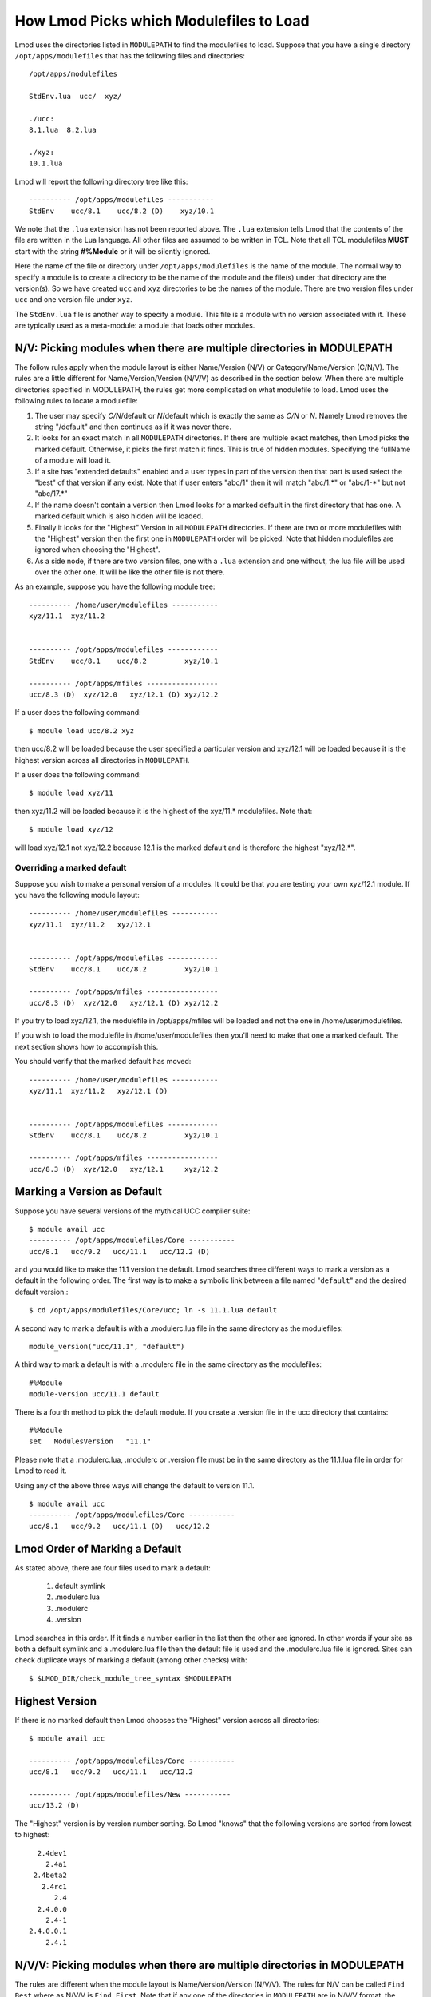 .. _modulepath-label:

How Lmod Picks which Modulefiles to Load
========================================

Lmod uses the directories listed in ``MODULEPATH`` to find the
modulefiles to load.  Suppose that you have a single directory
``/opt/apps/modulefiles`` that has the following files and directories::

    /opt/apps/modulefiles

    StdEnv.lua  ucc/  xyz/

    ./ucc:
    8.1.lua  8.2.lua

    ./xyz:
    10.1.lua

Lmod will report the following directory tree like this::


   ---------- /opt/apps/modulefiles -----------
   StdEnv    ucc/8.1    ucc/8.2 (D)    xyz/10.1

We note that the ``.lua`` extension has not been reported above.  The
``.lua`` extension tells Lmod that the contents of the file are
written in the Lua language.  All other files are assumed to be
written in TCL.  Note that all TCL modulefiles **MUST** start with
the string  **#%Module** or it will be silently ignored.

Here the name of the file or directory under ``/opt/apps/modulefiles``
is the name of the module.  The normal way to specify a module is to
create a directory to be the name of the module and the file(s) under
that directory are the version(s).  So we have created ``ucc`` and
``xyz`` directories to be the names of the module.  There are two
version files under ``ucc`` and one version file under ``xyz``.

The ``StdEnv.lua`` file is another way to specify a module. This
file is a module with no version associated with it.  These are
typically used as a meta-module: a module that loads other modules.


.. _nv_rules-label:

N/V: Picking modules when there are multiple directories in MODULEPATH
~~~~~~~~~~~~~~~~~~~~~~~~~~~~~~~~~~~~~~~~~~~~~~~~~~~~~~~~~~~~~~~~~~~~~~

The follow rules apply when the module layout is either Name/Version (N/V)
or Category/Name/Version (C/N/V).  The rules are a little different for
Name/Version/Version (N/V/V) as described in the section below.  When
there are multiple directories specified in MODULEPATH, the rules get
more complicated on what modulefile to load. Lmod uses the following
rules to locate a modulefile:

#. The user may specify *C/N*/default or *N*/default which is exactly
   the same as *C/N* or *N*.  Namely Lmod removes the string
   "/default" and then continues as if it was never there.
#. It looks for an exact match in all ``MODULEPATH``
   directories. If there are multiple exact matches, then Lmod picks
   the marked default. Otherwise, it picks the first match it finds.
   This is true of hidden modules.  Specifying the fullName of a module 
   will load it.
#. If a site has "extended defaults" enabled and a user types in part
   of the version then that part is used select the "best" of that
   version if any exist. Note that if user enters "abc/1" then it will
   match "abc/1.\*" or "abc/1-\*" but not "abc/17.\*"
#. If the name doesn't contain a version then Lmod looks for a
   marked default in the first directory that has one. A marked
   default which is also hidden will be loaded.
#. Finally it looks for the "Highest" Version in all ``MODULEPATH``
   directories. If there are two or more modulefiles with the
   "Highest" version then the first one in ``MODULEPATH`` order will
   be picked.  Note that hidden modulefiles are ignored when choosing
   the "Highest".
#. As a side node, if there are two version files, one with a ``.lua``
   extension and one without, the lua file will be used over the other
   one. It will be like the other file is not there.

As an example, suppose you have the following module tree::

   ---------- /home/user/modulefiles -----------
   xyz/11.1  xyz/11.2   
 

   ---------- /opt/apps/modulefiles ------------
   StdEnv    ucc/8.1    ucc/8.2         xyz/10.1

   ---------- /opt/apps/mfiles -----------------
   ucc/8.3 (D)  xyz/12.0   xyz/12.1 (D) xyz/12.2


If a user does the following command::

   $ module load ucc/8.2 xyz

then ucc/8.2 will be loaded because the user specified a particular
version and xyz/12.1 will be loaded because it is the highest version
across all directories in ``MODULEPATH``.

If a user does the following command::

   $ module load xyz/11

then xyz/11.2 will be loaded because it is the highest of the xyz/11.*
modulefiles.  Note that::

   $ module load xyz/12

will load xyz/12.1 not xyz/12.2 because 12.1 is the marked default and
is therefore the highest "xyz/12.*".


Overriding a marked default
^^^^^^^^^^^^^^^^^^^^^^^^^^^

Suppose you wish to make a personal version of a modules. It could be
that you are testing your own xyz/12.1 module.  If you have the
following module layout::

   ---------- /home/user/modulefiles -----------
   xyz/11.1  xyz/11.2   xyz/12.1
 

   ---------- /opt/apps/modulefiles ------------
   StdEnv    ucc/8.1    ucc/8.2         xyz/10.1

   ---------- /opt/apps/mfiles -----------------
   ucc/8.3 (D)  xyz/12.0   xyz/12.1 (D) xyz/12.2


If you try to load xyz/12.1, the modulefile in /opt/apps/mfiles will
be loaded and not the one in /home/user/modulefiles.

If you wish to load the modulefile in /home/user/modulefiles then
you'll need to make that one a marked default. The next section shows
how to accomplish this.

You should verify that the marked default has moved::

   ---------- /home/user/modulefiles -----------
   xyz/11.1  xyz/11.2   xyz/12.1 (D)
 

   ---------- /opt/apps/modulefiles ------------
   StdEnv    ucc/8.1    ucc/8.2         xyz/10.1

   ---------- /opt/apps/mfiles -----------------
   ucc/8.3 (D)  xyz/12.0   xyz/12.1     xyz/12.2

.. _setting-default-label:

Marking a Version as Default
~~~~~~~~~~~~~~~~~~~~~~~~~~~~

Suppose you have several versions of the mythical UCC compiler suite::

      $ module avail ucc
      ---------- /opt/apps/modulefiles/Core -----------
      ucc/8.1   ucc/9.2   ucc/11.1   ucc/12.2 (D)

and you would like to make the 11.1 version the default.  Lmod searches
three different ways to mark a version as a default in the following
order.  The first way is to make a symbolic link between a file named
"``default``" and the desired default version.::

    $ cd /opt/apps/modulefiles/Core/ucc; ln -s 11.1.lua default


A second way to mark a default is with a .modulerc.lua file in the same
directory as the modulefiles::

    module_version("ucc/11.1", "default")


A third way to mark a default is with a .modulerc file in the same
directory as the modulefiles::

    #%Module
    module-version ucc/11.1 default


There is a fourth method to pick the default module.  If you create a
.version file in the ucc directory that contains::

    #%Module
    set   ModulesVersion   "11.1"

Please note that a .modulerc.lua, .modulerc or .version file must be in the
same directory as the 11.1.lua file in order for Lmod to read it.

Using any of the above three ways will change the default to version
11.1. ::

    $ module avail ucc
    ---------- /opt/apps/modulefiles/Core -----------
    ucc/8.1   ucc/9.2   ucc/11.1 (D)   ucc/12.2



Lmod Order of Marking a Default
~~~~~~~~~~~~~~~~~~~~~~~~~~~~~~~

As stated above, there are four files used to mark a default:

     #. default symlink
     #. .modulerc.lua
     #. .modulerc
     #. .version

Lmod searches in this order. If it finds a number earlier in the
list then the other are ignored.  In other words if your site as both
a default symlink and a .modulerc.lua file then the default file is
used and the .modulerc.lua file is ignored.  Sites can check duplicate
ways of marking a default (among other checks) with::

     $ $LMOD_DIR/check_module_tree_syntax $MODULEPATH

Highest Version
~~~~~~~~~~~~~~~

If there is no marked default then Lmod chooses the "Highest" version
across all directories::

      $ module avail ucc

      ---------- /opt/apps/modulefiles/Core -----------
      ucc/8.1   ucc/9.2   ucc/11.1   ucc/12.2

      ---------- /opt/apps/modulefiles/New -----------
      ucc/13.2 (D)

The "Highest" version is by version number sorting.  So Lmod "knows"
that the following versions are sorted from lowest to highest::

   2.4dev1
     2.4a1
  2.4beta2
    2.4rc1
       2.4
   2.4.0.0
     2.4-1
 2.4.0.0.1
     2.4.1

.. _NVV-label:

N/V/V: Picking modules when there are multiple directories in MODULEPATH
~~~~~~~~~~~~~~~~~~~~~~~~~~~~~~~~~~~~~~~~~~~~~~~~~~~~~~~~~~~~~~~~~~~~~~~~

The rules are different when the module layout is Name/Version/Version
(N/V/V).  The rules for N/V can be called ``Find Best`` where as N/V/V is
``Find First``. Note that if any one of the directories in ``MODULEPATH``
are in N/V/V format, the whole tree is searched with N/V/V rules.  Below
are the rules that Lmod uses to locate a modulefile when in N/V/V mode:

#. The user may specify *N*/default as *N/V*/default which is exactly
   the same as *N* or *N/V*.  Namely Lmod removes the string
   "/default" and then continues as if it was never there.
#. If there is an exact match and the exact match is marked default
   then this marked default is chosen no matter which directory
   it is in.
#. It looks for an exact match in all ``MODULEPATH`` directories. It
   picks the first match it finds.
#. If there is no exact match then Lmod finds the first match for the
   names that it has.  It matches by directory name.  No partial matches
   are on directory names
#. In the directory that is found above the first marked default is
   found. No other directories are searched.
#. If there are no marked defaults, then the "highest" is chosen.
#. The two above rules are followed at each directory level.
#. If a site has "extended defaults" enabled and a user types in part
   of the version then Lmod picks the "best" of the modulefiles that
   match. Partial matching is only available for the last part of the
   version.  

For example with the following module tree where foo is the name of
the module and rest are version information::

    ----- /apps/modulefiles/A ----------------
    foo/2/1  foo/2/4    foo/3/1    foo/3/2 (D)

    ----- /apps/modulefiles/B ----------------
    foo/3/3    foo/3/4

    ----- /apps/modulefiles/C ----------------
    bar/32/3.0.1   bar/32/3.0.4   bar/32/3.1.5

Then the commands ``module load foo`` and ``module load foo/3`` would
both load ``foo/3/2``.  The command ``module load foo/2`` would load
``foo/2/4``.

When searching for ``foo``, Lmod finds it in the ``A`` directory.
Then seeing a choice between ``2`` and ``3`` it picks ``3`` as it is
higher.  Then in the ``foo/3`` directory it choses ``2`` as it is
higher than ``1``.  To load any other ``foo`` module, the full name
will have to specified.

The commands ``module load bar`` and ``module load bar/32/3.1`` would
load ``bar/32/3.1.5``.  And the command ``module load bar/32/3.0``
would load ``bar/32/3.0.4``.  Note that command ``module load bar/3``
would fail to load any modules.


Marking a directory as default in an N/V/V layout
~~~~~~~~~~~~~~~~~~~~~~~~~~~~~~~~~~~~~~~~~~~~~~~~~

There are three ways to mark a directory as a default: Using a ``default``
symlink, or the use of either the ``.modulerc`` or ``.version`` files.
Since it is possible (but not recommended) to have all three
possibilities, This is the same technique that was used before to mark
a particular version file when in an N/V layout. Lmod choses the
setting of the default directory in the following order:

      #. ``default`` symlink
      #. ``.modulerc.lua``
      #. ``.modulerc``
      #. ``.version``

Suppose that you have the following architecture split with
(32,64,128) bit libraries and you want the 64 directory to be the
default.  With the following structure::

      ----- /apps/modulefiles/A ----------------
      foo/32/1    foo/64/1      foo/128/1
      foo/32/4    foo/64/2 (D)  foo/128/2

You can have a symlink for ``/apps/modulefiles/A/foo/default`` which
points to ``/apps/modulefiles/A/foo/64``.  Or you can have the contents of
``/apps/modulefiles/A/foo/.modulerc`` contain::

    #%Module
    module-version 64 default

or you can have the contents of
``/apps/modulefiles/A/foo/.modulerc.lua`` contain::

    module_version("64","default")

or you can have the contents of ``/apps/modulefiles/A/foo/.version``
contain::

    #%Module
    set ModulesVersion "64"

Normally the 128 directory would be chosen as the default directory as
128 is higher than 64 or 32 but any one of these files forces Lmod to pick
64 over the other directories.

Why do N/V/V module layouts use ``Find First`` over ``Find Best``?
~~~~~~~~~~~~~~~~~~~~~~~~~~~~~~~~~~~~~~~~~~~~~~~~~~~~~~~~~~~~~~~~~~

The main problem here is that of the default directories.  There is no
sane way to pick.  Suppose that you have the following structure::

      ----- /apps/modulefiles/A ----------------
      foo/32/1    foo/64/1      foo/128/1
      foo/32/4    foo/64/2 (D)  foo/128/2

      ----- /apps/modulefiles/B ----------------
      foo/32/5    foo/64/3      foo/128/3
      foo/32/6    foo/64/4      foo/128/4


And where the default directory in ``A`` in ``64`` and in ``B`` it is
``32``.  When trying to load ``foo/64`` the site has marked ``64`` the
default in ``A`` where as it is not in ``B``.  Does that mean that
``foo/64/2`` is "higher" that ``foo/64/4`` or not.  There is no clear
reason to pick one over the other so Lmod has chosen ``Find First``
for N/V/V module layouts.

For sites that are mixing N/V and N/V/V module layouts they may wish
to change Lmod to use the find first rule in all cases. See
:ref:`env_vars-label` to see how to configure Lmod for find first.

Autoswapping Rules
~~~~~~~~~~~~~~~~~~

When Lmod autoswaps hierarchical dependencies, it uses the following
rules:

1. If a user loads a default module, then Lmod will reload the default
   even if the module version has changed.
2. If a user loads a module with the version specified then Lmod will
   only load the exact same version when swapping dependencies.

For example a user loads the intel and boost library::

    $ module purge; module load intel boost; module list

    Currently Loaded Modules:
    1) intel/15.0.2  2) boost/1.57.0

Now swapping the Intel compiler suite for the Gnu compiler suite::


    The following have been reloaded with a version change:
    1) boost/1.57.0 => boost/1.56.0

Here boost has been reloaded with a different version because the
default is different in the gcc hierarchy.  However if the user does::


    $ module purge; module load intel boost/1.57.0; module list

     Currently Loaded Modules:
     1) intel/15.0.2  2) boost/1.57.0

And::

    $ module swap intel gcc;

    Inactive Modules:
    1) boost/1.57.0

Since the user initially specified loading boost/1.57.0 then Lmod
assumes that the user really wants that version.  Because version
1.57.0 of boost isn't available under the gcc hierarchy, Lmod marks
this boost module as inactive.  This is true even though version
1.57.0 is the default version of boost under the Intel hierarchy.


